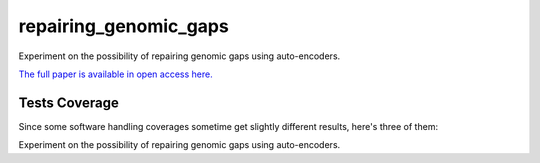 repairing_genomic_gaps
=========================================================================================
|travis| |sonar_quality| |sonar_maintainability| |codacy|
|code_climate_maintainability|

Experiment on the possibility of repairing genomic gaps using auto-encoders.

`The full paper is available in open access here. <https://www.mdpi.com/2073-431X/9/2/37>`_

Tests Coverage
----------------------------------------------
Since some software handling coverages sometime
get slightly different results, here's three of them:

|coveralls| |sonar_coverage| |code_climate_coverage|

Experiment on the possibility of repairing genomic gaps using auto-encoders.


.. |travis| image:: https://travis-ci.org/LucaCappelletti94/repairing_genomic_gaps.png
   :target: https://travis-ci.org/LucaCappelletti94/repairing_genomic_gaps
   :alt: Travis CI build

.. |sonar_quality| image:: https://sonarcloud.io/api/project_badges/measure?project=LucaCappelletti94_repairing_genomic_gaps&metric=alert_status
    :target: https://sonarcloud.io/dashboard/index/LucaCappelletti94_repairing_genomic_gaps
    :alt: SonarCloud Quality

.. |sonar_maintainability| image:: https://sonarcloud.io/api/project_badges/measure?project=LucaCappelletti94_repairing_genomic_gaps&metric=sqale_rating
    :target: https://sonarcloud.io/dashboard/index/LucaCappelletti94_repairing_genomic_gaps
    :alt: SonarCloud Maintainability

.. |sonar_coverage| image:: https://sonarcloud.io/api/project_badges/measure?project=LucaCappelletti94_repairing_genomic_gaps&metric=coverage
    :target: https://sonarcloud.io/dashboard/index/LucaCappelletti94_repairing_genomic_gaps
    :alt: SonarCloud Coverage

.. |coveralls| image:: https://coveralls.io/repos/github/LucaCappelletti94/repairing_genomic_gaps/badge.svg?branch=master
    :target: https://coveralls.io/github/LucaCappelletti94/repairing_genomic_gaps?branch=master
    :alt: Coveralls Coverage

.. |codacy| image:: https://api.codacy.com/project/badge/Grade/002ca2124c1441cd852336b07088c282
    :target: https://www.codacy.com/manual/LucaCappelletti94/repairing_genomic_gaps?utm_source=github.com&amp;utm_medium=referral&amp;utm_content=LucaCappelletti94/repairing_genomic_gaps&amp;utm_campaign=Badge_Grade
    :alt: Codacy Maintainability

.. |code_climate_maintainability| image:: https://api.codeclimate.com/v1/badges/221e2269635cdb13713f/maintainability
    :target: https://codeclimate.com/github/LucaCappelletti94/repairing_genomic_gaps/maintainability
    :alt: Maintainability

.. |code_climate_coverage| image:: https://api.codeclimate.com/v1/badges/221e2269635cdb13713f/test_coverage
    :target: https://codeclimate.com/github/LucaCappelletti94/repairing_genomic_gaps/test_coverage
    :alt: Code Climate Coverate
